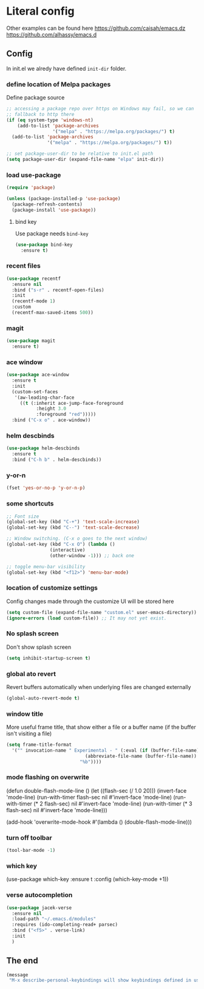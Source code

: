* Literal config

  Other examples can be found here
  https://github.com/caisah/emacs.dz
  https://github.com/alhassy/emacs.d

** Config

    In init.el we alredy have defined ~init-dir~ folder.

*** define location of Melpa packages

    Define package source

    #+begin_src emacs-lisp
      ;; accessing a package repo over https on Windows may fail, so we can
      ;; fallback to http there
      (if (eq system-type 'windows-nt)
          (add-to-list 'package-archives
                       '("melpa" . "https://melpa.org/packages/") t)
        (add-to-list 'package-archives
                     '("melpa" . "https://melpa.org/packages/") t))

      ;; set package-user-dir to be relative to init.el path
      (setq package-user-dir (expand-file-name "elpa" init-dir))
    #+end_src

*** load use-package

#+begin_src emacs-lisp
  (require 'package)

  (unless (package-installed-p 'use-package)
    (package-refresh-contents)
    (package-install 'use-package))
#+end_src

**** bind key

Use package needs ~bind-key~

#+begin_src emacs-lisp
  (use-package bind-key
    :ensure t)
#+end_src

*** recent files

#+begin_src emacs-lisp
  (use-package recentf
    :ensure nil
    :bind ("s-r" . recentf-open-files)
    :init
    (recentf-mode 1)
    :custom
    (recentf-max-saved-items 500))
#+end_src

*** magit

#+begin_src emacs-lisp
  (use-package magit
    :ensure t)
#+end_src

*** ace window

#+begin_src emacs-lisp
  (use-package ace-window
    :ensure t
    :init
    (custom-set-faces
     '(aw-leading-char-face
       ((t (:inherit ace-jump-face-foreground
		     :height 3.0
		     :foreground "red")))))
    :bind ("C-x o" . ace-window))
#+end_src

*** helm descbinds

#+begin_src emacs-lisp
  (use-package helm-descbinds
    :ensure t
    :bind ("C-h b" . helm-descbinds))
#+end_src

*** y-or-n

#+begin_src emacs-lisp
  (fset 'yes-or-no-p 'y-or-n-p)
#+end_src

*** some shortcuts

#+begin_src emacs-lisp
  ;; Font size
  (global-set-key (kbd "C-+") 'text-scale-increase)
  (global-set-key (kbd "C--") 'text-scale-decrease)

  ;; Window switching. (C-x o goes to the next window)
  (global-set-key (kbd "C-x O") (lambda ()
				  (interactive)
				  (other-window -1))) ;; back one

  ;; toggle menu-bar visibility
  (global-set-key (kbd "<f12>") 'menu-bar-mode)

#+end_src

*** location of customize settings

Config changes made through the customize UI will be stored here

#+begin_src emacs-lisp
  (setq custom-file (expand-file-name "custom.el" user-emacs-directory))
  (ignore-errors (load custom-file)) ;; It may not yet exist.
#+end_src

*** No splash screen

Don't show splash screen

#+begin_src emacs-lisp
  (setq inhibit-startup-screen t)
#+end_src

*** global ato revert

Revert buffers automatically when underlying files are changed externally

#+begin_src emacs-lisp
  (global-auto-revert-mode t)
#+end_src

*** window title

More useful frame title, that show either a file or a buffer name (if the buffer
isn't visiting a file)

#+begin_src emacs-lisp
  (setq frame-title-format
	'("" invocation-name " Experimental - " (:eval (if (buffer-file-name)
							   (abbreviate-file-name (buffer-file-name))
							 "%b"))))
#+end_src

*** mode flashing on overwrite

#+begin_example emacs-lisp
  (defun double-flash-mode-line ()
     (let ((flash-sec (/ 1.0 20)))
       (invert-face 'mode-line)
       (run-with-timer flash-sec nil #'invert-face 'mode-line)
       (run-with-timer (* 2 flash-sec) nil #'invert-face 'mode-line)
       (run-with-timer (* 3 flash-sec) nil #'invert-face 'mode-line)))

  (add-hook 'overwrite-mode-hook #'(lambda () (double-flash-mode-line)))
#+end_example

*** turn off toolbar

#+begin_src emacs-lisp
  (tool-bar-mode -1)
#+end_src

*** which key

#+begin_example emacs-lisp
  (use-package which-key
    :ensure t
    :config
     (which-key-mode +1))
#+end_example

*** verse autocompletion
    #+begin_src emacs-lisp
      (use-package jacek-verse
        :ensure nil
        :load-path "~/.emacs.d/modules"
        :requires (ido-completing-read+ parsec)
        :bind ("<f5>" . verse-link)
        :init
        )
    #+end_src

** The end
#+begin_src emacs-lisp
  (message
   "M-x describe-personal-keybindings will show keybindings defined in use-package user configuration.")
#+end_src
